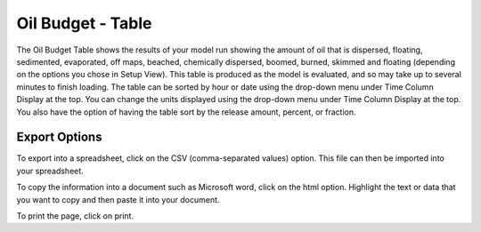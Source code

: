 .. keywords
   oil budget, table, export, csv, spreadsheet, time column

Oil Budget - Table
^^^^^^^^^^^^^^^^^^^^^^^^^^^^^^

The Oil Budget Table shows the results of your model run showing the amount of oil that is dispersed, floating, sedimented, evaporated, off maps, beached, chemically dispersed, boomed, burned, skimmed and floating (depending on the options you chose in Setup View). This table is produced as the model is evaluated, and so may take up to several minutes to finish loading. The table can be sorted by hour or date using the drop-down menu under Time Column Display at the top. You can change the units displayed using the drop-down menu under Time Column Display at the top. You also have the option of having the table sort by the release amount, percent, or fraction.

Export Options
=========================================

To export into a spreadsheet, click on the CSV (comma-separated values) option. This file can then be imported into your spreadsheet.

To copy the information into a document such as Microsoft word, click on the html option. Highlight the text or data that you want to copy and then paste it into your document.

To print the page, click on print.